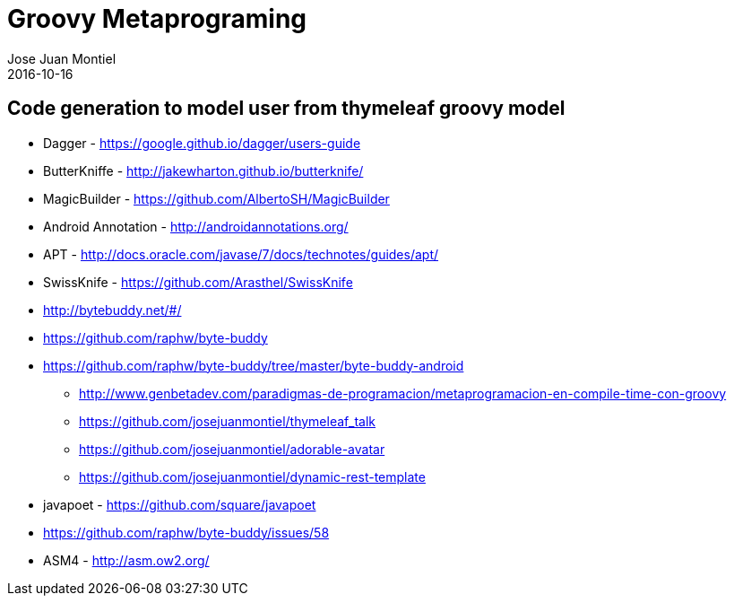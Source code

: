= Groovy Metaprograming
Jose Juan Montiel
2016-10-16
:jbake-type: post
:jbake-tags: jvm,thymeleaf
:jbake-status: draft
:jbake-lang: es
:source-highlighter: prettify
:id: thymeleaf
:icons: font

== Code generation to model user from thymeleaf groovy model



- Dagger - https://google.github.io/dagger/users-guide
- ButterKniffe - http://jakewharton.github.io/butterknife/
- MagicBuilder - https://github.com/AlbertoSH/MagicBuilder
- Android Annotation - http://androidannotations.org/

- APT - http://docs.oracle.com/javase/7/docs/technotes/guides/apt/

- SwissKnife - https://github.com/Arasthel/SwissKnife
- http://bytebuddy.net/#/
	- https://github.com/raphw/byte-buddy
	- https://github.com/raphw/byte-buddy/tree/master/byte-buddy-android
* http://www.genbetadev.com/paradigmas-de-programacion/metaprogramacion-en-compile-time-con-groovy

* https://github.com/josejuanmontiel/thymeleaf_talk
* https://github.com/josejuanmontiel/adorable-avatar
* https://github.com/josejuanmontiel/dynamic-rest-template

- javapoet - https://github.com/square/javapoet

- https://github.com/raphw/byte-buddy/issues/58
- ASM4 - http://asm.ow2.org/

